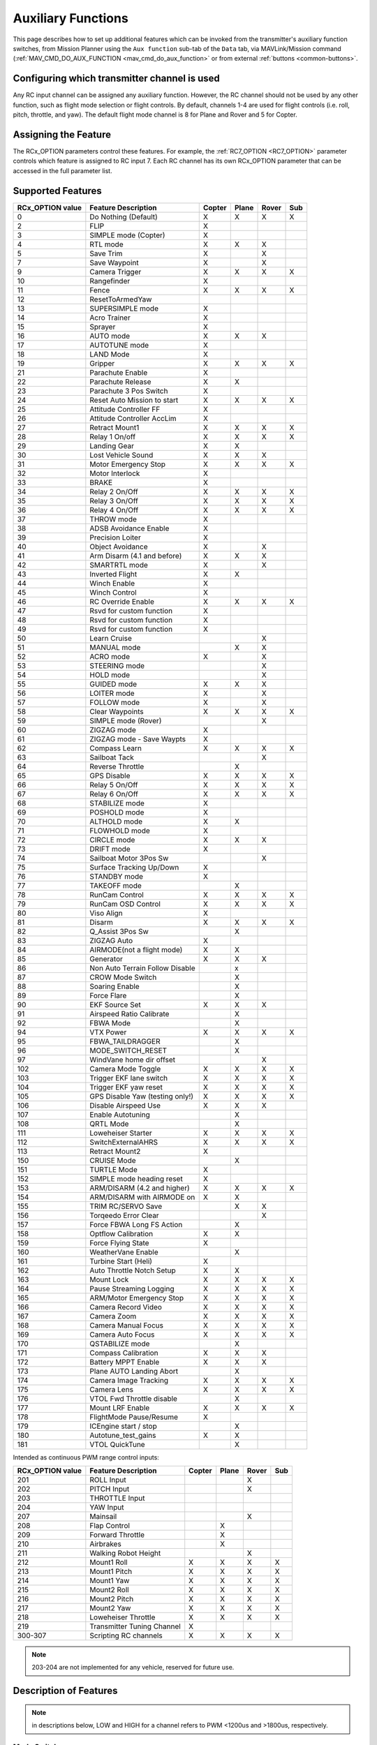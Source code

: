 .. _common-auxiliary-functions:

===================
Auxiliary Functions
===================
This page describes how to set up additional features which can be invoked from the transmitter's auxiliary function switches, from Mission Planner using the ``Aux function`` sub-tab of the ``Data`` tab, via MAVLink/Mission command (:ref:`MAV_CMD_DO_AUX_FUNCTION <mav_cmd_do_aux_function>` or from external :ref:`buttons <common-buttons>`.

Configuring which transmitter channel is used
=============================================

Any RC input channel can be assigned any auxiliary function. However, the RC channel should not be used by any other function, such as flight mode selection or flight controls. By default, channels 1-4 are used for flight controls (i.e. roll, pitch, throttle, and yaw). The default flight mode channel is 8 for Plane and Rover and 5 for Copter.

Assigning the Feature
=====================

The RCx_OPTION parameters control these features. For example, the :ref:`RC7_OPTION <RC7_OPTION>` parameter controls which feature is assigned to RC input 7. Each RC channel has its
own RCx_OPTION parameter that can be accessed in the full parameter list.


Supported Features
==================

+----------------------+----------------------------+----------+---------+---------+-------+
| **RCx_OPTION value** | **Feature Description**    |**Copter**|**Plane**|**Rover**|**Sub**|
+----------------------+----------------------------+----------+---------+---------+-------+
|        0             | Do Nothing (Default)       |    X     |    X    |    X    |  X    |
+----------------------+----------------------------+----------+---------+---------+-------+
|        2             | FLIP                       |    X     |         |         |       |
+----------------------+----------------------------+----------+---------+---------+-------+
|        3             | SIMPLE mode (Copter)       |    X     |         |         |       |
+----------------------+----------------------------+----------+---------+---------+-------+
|        4             | RTL mode                   |    X     |    X    |    X    |       |
+----------------------+----------------------------+----------+---------+---------+-------+
|        5             | Save Trim                  |    X     |         |    X    |       |
+----------------------+----------------------------+----------+---------+---------+-------+
|        7             | Save Waypoint              |    X     |         |    X    |       |
+----------------------+----------------------------+----------+---------+---------+-------+
|        9             | Camera Trigger             |    X     |    X    |    X    |  X    |
+----------------------+----------------------------+----------+---------+---------+-------+
|        10            | Rangefinder                |    X     |         |         |       |
+----------------------+----------------------------+----------+---------+---------+-------+
|        11            | Fence                      |    X     |    X    |    X    |  X    |
+----------------------+----------------------------+----------+---------+---------+-------+
|        12            | ResetToArmedYaw            |          |         |         |       |
+----------------------+----------------------------+----------+---------+---------+-------+
|        13            | SUPERSIMPLE mode           |    X     |         |         |       |
+----------------------+----------------------------+----------+---------+---------+-------+
|        14            | Acro Trainer               |    X     |         |         |       |
+----------------------+----------------------------+----------+---------+---------+-------+
|        15            | Sprayer                    |    X     |         |         |       |
+----------------------+----------------------------+----------+---------+---------+-------+
|        16            | AUTO mode                  |    X     |    X    |    X    |       |
+----------------------+----------------------------+----------+---------+---------+-------+
|        17            | AUTOTUNE mode              |    X     |         |         |       |
+----------------------+----------------------------+----------+---------+---------+-------+
|        18            | LAND Mode                  |    X     |         |         |       |
+----------------------+----------------------------+----------+---------+---------+-------+
|        19            | Gripper                    |    X     |    X    |    X    |  X    |
+----------------------+----------------------------+----------+---------+---------+-------+
|        21            | Parachute Enable           |    X     |         |         |       |
+----------------------+----------------------------+----------+---------+---------+-------+
|        22            | Parachute Release          |    X     |    X    |         |       |
+----------------------+----------------------------+----------+---------+---------+-------+
|        23            | Parachute 3 Pos Switch     |    X     |         |         |       |
+----------------------+----------------------------+----------+---------+---------+-------+
|        24            | Reset Auto Mission to start|    X     |    X    |    X    |  X    |
+----------------------+----------------------------+----------+---------+---------+-------+
|        25            | Attitude Controller FF     |    X     |         |         |       |
+----------------------+----------------------------+----------+---------+---------+-------+
|        26            | Attitude Controller AccLim |    X     |         |         |       |
+----------------------+----------------------------+----------+---------+---------+-------+
|        27            | Retract Mount1             |    X     |    X    |    X    |  X    |
+----------------------+----------------------------+----------+---------+---------+-------+
|        28            | Relay 1 On/off             |    X     |    X    |    X    |  X    |
+----------------------+----------------------------+----------+---------+---------+-------+
|        29            | Landing Gear               |    X     |    X    |         |       |
+----------------------+----------------------------+----------+---------+---------+-------+
|        30            | Lost Vehicle Sound         |    X     |    X    |    X    |       |
+----------------------+----------------------------+----------+---------+---------+-------+
|        31            | Motor Emergency Stop       |    X     |    X    |    X    |  X    |
+----------------------+----------------------------+----------+---------+---------+-------+
|        32            | Motor Interlock            |    X     |         |         |       |
+----------------------+----------------------------+----------+---------+---------+-------+
|        33            | BRAKE                      |    X     |         |         |       |
+----------------------+----------------------------+----------+---------+---------+-------+
|        34            | Relay 2 On/Off             |    X     |    X    |    X    |  X    |
+----------------------+----------------------------+----------+---------+---------+-------+
|        35            | Relay 3 On/Off             |    X     |    X    |    X    |  X    |
+----------------------+----------------------------+----------+---------+---------+-------+
|        36            | Relay 4 On/Off             |    X     |    X    |    X    |  X    |
+----------------------+----------------------------+----------+---------+---------+-------+
|        37            | THROW mode                 |    X     |         |         |       |
+----------------------+----------------------------+----------+---------+---------+-------+
|        38            | ADSB Avoidance Enable      |    X     |         |         |       |
+----------------------+----------------------------+----------+---------+---------+-------+
|        39            | Precision Loiter           |    X     |         |         |       |
+----------------------+----------------------------+----------+---------+---------+-------+
|        40            | Object Avoidance           |    X     |         |    X    |       |
+----------------------+----------------------------+----------+---------+---------+-------+
|        41            | Arm Disarm (4.1 and before)|    X     |    X    |    X    |       |
+----------------------+----------------------------+----------+---------+---------+-------+
|        42            | SMARTRTL mode              |    X     |         |    X    |       |
+----------------------+----------------------------+----------+---------+---------+-------+
|        43            | Inverted Flight            |    X     |    X    |         |       |
+----------------------+----------------------------+----------+---------+---------+-------+
|        44            | Winch Enable               |    X     |         |         |       |
+----------------------+----------------------------+----------+---------+---------+-------+
|        45            | Winch Control              |    X     |         |         |       |
+----------------------+----------------------------+----------+---------+---------+-------+
|        46            | RC Override Enable         |    X     |    X    |    X    |  X    |
+----------------------+----------------------------+----------+---------+---------+-------+
|        47            | Rsvd for custom function   |    X     |         |         |       |
+----------------------+----------------------------+----------+---------+---------+-------+
|        48            | Rsvd for custom function   |    X     |         |         |       |
+----------------------+----------------------------+----------+---------+---------+-------+
|        49            | Rsvd for custom function   |    X     |         |         |       |
+----------------------+----------------------------+----------+---------+---------+-------+
|        50            | Learn Cruise               |          |         |    X    |       |
+----------------------+----------------------------+----------+---------+---------+-------+
|        51            | MANUAL mode                |          |    X    |    X    |       |
+----------------------+----------------------------+----------+---------+---------+-------+
|        52            | ACRO mode                  |    X     |         |    X    |       |
+----------------------+----------------------------+----------+---------+---------+-------+
|        53            | STEERING mode              |          |         |    X    |       |
+----------------------+----------------------------+----------+---------+---------+-------+
|        54            | HOLD mode                  |          |         |    X    |       |
+----------------------+----------------------------+----------+---------+---------+-------+
|        55            | GUIDED mode                |    X     |    X    |    X    |       |
+----------------------+----------------------------+----------+---------+---------+-------+
|        56            | LOITER mode                |    X     |         |    X    |       |
+----------------------+----------------------------+----------+---------+---------+-------+
|        57            | FOLLOW mode                |    X     |         |    X    |       |
+----------------------+----------------------------+----------+---------+---------+-------+
|        58            | Clear Waypoints            |    X     |    X    |    X    |  X    |
+----------------------+----------------------------+----------+---------+---------+-------+
|        59            | SIMPLE mode (Rover)        |          |         |    X    |       |
+----------------------+----------------------------+----------+---------+---------+-------+
|        60            | ZIGZAG mode                |    X     |         |         |       |
+----------------------+----------------------------+----------+---------+---------+-------+
|        61            | ZIGZAG mode - Save Waypts  |    X     |         |         |       |
+----------------------+----------------------------+----------+---------+---------+-------+
|        62            | Compass Learn              |    X     |    X    |    X    |  X    |
+----------------------+----------------------------+----------+---------+---------+-------+
|        63            | Sailboat Tack              |          |         |    X    |       |
+----------------------+----------------------------+----------+---------+---------+-------+
|        64            | Reverse Throttle           |          |    X    |         |       |
+----------------------+----------------------------+----------+---------+---------+-------+
|        65            | GPS Disable                |    X     |    X    |    X    |  X    |
+----------------------+----------------------------+----------+---------+---------+-------+
|        66            | Relay 5 On/Off             |    X     |    X    |    X    |  X    |
+----------------------+----------------------------+----------+---------+---------+-------+
|        67            | Relay 6 On/Off             |    X     |    X    |    X    |  X    |
+----------------------+----------------------------+----------+---------+---------+-------+
|        68            | STABILIZE mode             |    X     |         |         |       |
+----------------------+----------------------------+----------+---------+---------+-------+
|        69            | POSHOLD mode               |    X     |         |         |       |
+----------------------+----------------------------+----------+---------+---------+-------+
|        70            | ALTHOLD mode               |    X     |    X    |         |       |
+----------------------+----------------------------+----------+---------+---------+-------+
|        71            | FLOWHOLD mode              |    X     |         |         |       |
+----------------------+----------------------------+----------+---------+---------+-------+
|        72            | CIRCLE mode                |    X     |    X    |   X     |       |
+----------------------+----------------------------+----------+---------+---------+-------+
|        73            | DRIFT mode                 |    X     |         |         |       |
+----------------------+----------------------------+----------+---------+---------+-------+
|        74            | Sailboat Motor 3Pos Sw     |          |         |    X    |       |
+----------------------+----------------------------+----------+---------+---------+-------+
|        75            | Surface Tracking Up/Down   |    X     |         |         |       |
+----------------------+----------------------------+----------+---------+---------+-------+
|        76            | STANDBY mode               |    X     |         |         |       |
+----------------------+----------------------------+----------+---------+---------+-------+
|        77            | TAKEOFF mode               |          |    X    |         |       |
+----------------------+----------------------------+----------+---------+---------+-------+
|        78            | RunCam Control             |    X     |    X    |    X    |  X    |
+----------------------+----------------------------+----------+---------+---------+-------+
|        79            | RunCam OSD Control         |    X     |    X    |    X    |  X    |
+----------------------+----------------------------+----------+---------+---------+-------+
|        80            | Viso Align                 |    X     |         |         |       |
+----------------------+----------------------------+----------+---------+---------+-------+
|        81            | Disarm                     |    X     |    X    |    X    |  X    |
+----------------------+----------------------------+----------+---------+---------+-------+
|        82            | Q_Assist 3Pos Sw           |          |    X    |         |       |
+----------------------+----------------------------+----------+---------+---------+-------+
|        83            | ZIGZAG Auto                |    X     |         |         |       |
+----------------------+----------------------------+----------+---------+---------+-------+
|        84            | AIRMODE(not a flight mode) |    X     |    X    |         |       |
+----------------------+----------------------------+----------+---------+---------+-------+
|        85            | Generator                  |    X     |    X    |    X    |       |
+----------------------+----------------------------+----------+---------+---------+-------+
|        86            | Non Auto Terrain Follow    |          |    x    |         |       |
|                      | Disable                    |          |         |         |       |
+----------------------+----------------------------+----------+---------+---------+-------+
|        87            | CROW Mode Switch           |          |    X    |         |       |
+----------------------+----------------------------+----------+---------+---------+-------+
|        88            | Soaring Enable             |          |    X    |         |       |
+----------------------+----------------------------+----------+---------+---------+-------+
|        89            | Force Flare                |          |    X    |         |       |
+----------------------+----------------------------+----------+---------+---------+-------+
|        90            | EKF Source Set             |     X    |    X    |    X    |       |
+----------------------+----------------------------+----------+---------+---------+-------+
|        91            | Airspeed Ratio Calibrate   |          |    X    |         |       |
+----------------------+----------------------------+----------+---------+---------+-------+
|        92            | FBWA Mode                  |          |    X    |         |       |
+----------------------+----------------------------+----------+---------+---------+-------+
|        94            | VTX Power                  |    X     |    X    |    X    |  X    |
+----------------------+----------------------------+----------+---------+---------+-------+
|        95            | FBWA_TAILDRAGGER           |          |    X    |         |       |
+----------------------+----------------------------+----------+---------+---------+-------+
|        96            | MODE_SWITCH_RESET          |          |    X    |         |       |
+----------------------+----------------------------+----------+---------+---------+-------+
|        97            | WindVane home dir offset   |          |         |    X    |       |
+----------------------+----------------------------+----------+---------+---------+-------+
|        102           | Camera Mode Toggle         |    X     |    X    |    X    |  X    |
+----------------------+----------------------------+----------+---------+---------+-------+
|        103           | Trigger EKF lane switch    |    X     |    X    |    X    |  X    |
+----------------------+----------------------------+----------+---------+---------+-------+
|        104           | Trigger EKF yaw reset      |    X     |    X    |    X    |  X    |
+----------------------+----------------------------+----------+---------+---------+-------+
|        105           | GPS Disable Yaw            |    X     |    X    |    X    |  X    |
|                      | (testing only!)            |          |         |         |       |
+----------------------+----------------------------+----------+---------+---------+-------+
|        106           | Disable Airspeed Use       |    X     |    X    |    X    |       |
+----------------------+----------------------------+----------+---------+---------+-------+
|        107           | Enable Autotuning          |          |    X    |         |       |
+----------------------+----------------------------+----------+---------+---------+-------+
|        108           | QRTL Mode                  |          |    X    |         |       |
+----------------------+----------------------------+----------+---------+---------+-------+
|        111           | Loweheiser Starter         |    X     |    X    |    X    |  X    |
+----------------------+----------------------------+----------+---------+---------+-------+
|        112           | SwitchExternalAHRS         |    X     |    X    |    X    |  X    |
+----------------------+----------------------------+----------+---------+---------+-------+
|        113           | Retract Mount2             |    X     |         |         |       |
+----------------------+----------------------------+----------+---------+---------+-------+
|        150           | CRUISE Mode                |          |    X    |         |       |
+----------------------+----------------------------+----------+---------+---------+-------+
|        151           | TURTLE Mode                |    X     |         |         |       |
+----------------------+----------------------------+----------+---------+---------+-------+
|        152           | SIMPLE mode heading reset  |    X     |         |         |       |
+----------------------+----------------------------+----------+---------+---------+-------+
|        153           | ARM/DISARM (4.2 and higher)|    X     |    X    |    X    |  X    |
+----------------------+----------------------------+----------+---------+---------+-------+
|        154           | ARM/DISARM with AIRMODE on |    X     |    X    |         |       |
+----------------------+----------------------------+----------+---------+---------+-------+
|        155           | TRIM RC/SERVO Save         |          |    X    |   X     |       |
+----------------------+----------------------------+----------+---------+---------+-------+
|        156           | Torqeedo Error Clear       |          |         |   X     |       |
+----------------------+----------------------------+----------+---------+---------+-------+
|        157           | Force FBWA Long FS Action  |          |    X    |         |       |
+----------------------+----------------------------+----------+---------+---------+-------+
|        158           | Optflow Calibration        |    X     |    X    |         |       |
+----------------------+----------------------------+----------+---------+---------+-------+
|        159           | Force Flying State         |    X     |         |         |       |
+----------------------+----------------------------+----------+---------+---------+-------+
|        160           | WeatherVane Enable         |          |    X    |         |       |
+----------------------+----------------------------+----------+---------+---------+-------+
|        161           | Turbine Start (Heli)       |    X     |         |         |       |
+----------------------+----------------------------+----------+---------+---------+-------+
|        162           | Auto Throttle Notch Setup  |    X     |    X    |         |       |
+----------------------+----------------------------+----------+---------+---------+-------+
|        163           | Mount Lock                 |    X     |    X    |    X    |  X    |
+----------------------+----------------------------+----------+---------+---------+-------+
|        164           | Pause Streaming Logging    |    X     |    X    |    X    |  X    |
+----------------------+----------------------------+----------+---------+---------+-------+
|        165           | ARM/Motor Emergency Stop   |    X     |    X    |    X    |  X    |
+----------------------+----------------------------+----------+---------+---------+-------+
|        166           | Camera Record Video        |    X     |    X    |    X    |  X    |
+----------------------+----------------------------+----------+---------+---------+-------+
|        167           | Camera Zoom                |    X     |    X    |    X    |  X    |
+----------------------+----------------------------+----------+---------+---------+-------+
|        168           | Camera Manual Focus        |    X     |    X    |    X    |  X    |
+----------------------+----------------------------+----------+---------+---------+-------+
|        169           | Camera Auto Focus          |    X     |    X    |    X    |  X    |
+----------------------+----------------------------+----------+---------+---------+-------+
|        170           | QSTABILIZE mode            |          |    X    |         |       |
+----------------------+----------------------------+----------+---------+---------+-------+
|        171           | Compass Calibration        |    X     |    X    |    X    |       |
+----------------------+----------------------------+----------+---------+---------+-------+
|        172           | Battery MPPT Enable        |    X     |    X    |    X    |       |
+----------------------+----------------------------+----------+---------+---------+-------+
|        173           | Plane AUTO Landing Abort   |          |    X    |         |       |
+----------------------+----------------------------+----------+---------+---------+-------+
|        174           | Camera Image Tracking      |    X     |    X    |    X    |  X    |
+----------------------+----------------------------+----------+---------+---------+-------+
|        175           | Camera Lens                |    X     |    X    |    X    |  X    |
+----------------------+----------------------------+----------+---------+---------+-------+
|        176           | VTOL Fwd Throttle disable  |          |    X    |         |       |
+----------------------+----------------------------+----------+---------+---------+-------+
|        177           | Mount LRF Enable           |    X     |    X    |    X    |  X    |
+----------------------+----------------------------+----------+---------+---------+-------+
|        178           | FlightMode Pause/Resume    |    X     |         |         |       |
+----------------------+----------------------------+----------+---------+---------+-------+
|        179           | ICEngine start / stop      |          |    X    |         |       |
+----------------------+----------------------------+----------+---------+---------+-------+
|        180           | Autotune_test_gains        |    X     |    X    |         |       |
+----------------------+----------------------------+----------+---------+---------+-------+
|        181           | VTOL QuickTune             |          |    X    |         |       |
+----------------------+----------------------------+----------+---------+---------+-------+


Intended as continuous PWM range control inputs:

+----------------------+----------------------------+----------+---------+---------+-------+
| **RCx_OPTION value** | **Feature Description**    |**Copter**|**Plane**|**Rover**|**Sub**|
+----------------------+----------------------------+----------+---------+---------+-------+
|        201           | ROLL Input                 |          |         |    X    |       |
+----------------------+----------------------------+----------+---------+---------+-------+
|        202           | PITCH Input                |          |         |    X    |       |
+----------------------+----------------------------+----------+---------+---------+-------+
|        203           | THROTTLE Input             |          |         |         |       |
+----------------------+----------------------------+----------+---------+---------+-------+
|        204           | YAW Input                  |          |         |         |       |
+----------------------+----------------------------+----------+---------+---------+-------+
|        207           | Mainsail                   |          |         |    X    |       |
+----------------------+----------------------------+----------+---------+---------+-------+
|        208           | Flap Control               |          |    X    |         |       |
+----------------------+----------------------------+----------+---------+---------+-------+
|        209           | Forward Throttle           |          |    X    |         |       |
+----------------------+----------------------------+----------+---------+---------+-------+
|        210           | Airbrakes                  |          |    X    |         |       |
+----------------------+----------------------------+----------+---------+---------+-------+
|        211           | Walking Robot Height       |          |         |    X    |       |
+----------------------+----------------------------+----------+---------+---------+-------+
|        212           | Mount1 Roll                |    X     |    X    |    X    |  X    |
+----------------------+----------------------------+----------+---------+---------+-------+
|        213           | Mount1 Pitch               |    X     |    X    |    X    |  X    |
+----------------------+----------------------------+----------+---------+---------+-------+
|        214           | Mount1 Yaw                 |    X     |    X    |    X    |  X    |
+----------------------+----------------------------+----------+---------+---------+-------+
|        215           | Mount2 Roll                |    X     |    X    |    X    |  X    |
+----------------------+----------------------------+----------+---------+---------+-------+
|        216           | Mount2 Pitch               |    X     |    X    |    X    |  X    |
+----------------------+----------------------------+----------+---------+---------+-------+
|        217           | Mount2 Yaw                 |    X     |    X    |    X    |  X    |
+----------------------+----------------------------+----------+---------+---------+-------+
|        218           | Loweheiser Throttle        |    X     |    X    |    X    |  X    |
+----------------------+----------------------------+----------+---------+---------+-------+
|        219           | Transmitter Tuning Channel |    X     |         |         |       |
+----------------------+----------------------------+----------+---------+---------+-------+
|        300-307       | Scripting RC channels      |    X     |    X    |    X    |  X    |
+----------------------+----------------------------+----------+---------+---------+-------+

.. note:: 203-204 are not implemented for any vehicle, reserved for future use.

Description of Features
=======================

.. note:: in descriptions below, LOW and HIGH for a channel refers to PWM <1200us and >1800us, respectively.

Mode Switches
-------------

Any feature ending with "mode" provides the ability to switch the vehicle into that mode by setting the RC channel to high. You can have multiple "mode" option switches and more than one can be high at a time. The last "mode" change switch will determine the current mode, as well as any change of the normal mode switch.

For example, if you have a "LOITER mode" switch active and then an "AUTO mode" switch is switched high, the mode will change to AUTO. Changing the normal flight mode switch will again change the mode to the new flight mode setting, even though both RCx_OPTION mode switches are high. Lowering an active RCx_OPTION mode switch back to low will return the flight mode to whatever is set on the flight mode channel, but only if the current mode matches the mode set by that switch. Otherwise, it will have no effect.

.. note:: Copter and Rover mode changes are not guaranteed. They may be denied if the conditions required for that mode are not met. For example, changing to LOITER mode in Copter would fail if the GPS lock is not active, whereas in Plane the demanded mode will change and operate as best as it can.

.. note:: If mapped to a three-position switch then the SUPERSIMPLE mode function will allow **SUPERSIMPLE** and **SIMPLE** modes to be enabled using the high and middle switch positions, respectively (a two-position switch will enable/disable SUPERSIMPLE mode only). :ref:`See here for more details<simpleandsuper-simple-modes>`.

Other functions are:

   ===================================== =======================================================================
    Option                                Description
   ===================================== =======================================================================
    Flip                                 | The vehicle will flip on its roll or pitch axis depending upon the
                                         | pilot's roll and pitch stick position. See :ref:`Flip Mode<flip-mode>`.
    Save Trim                            | In Rover, a high saves the current steering channel trim,
                                         | see :ref:`Save Steering Trim <savetrim>`.
                                         | In Copter, it adjusts the vehicle level position using the current roll
                                         | and pitch stick inputs. See details :ref:`here <auto-trim>`.
    Save Waypoint                        | Save the current location (including altitude) as a waypoint in the
                                         | mission.If in AUTO mode no waypoint will be saved, instead the 
                                         | vehicle will RTL.
    Camera Trigger                       | The camera shutter will be activated.
                                         | See more details :ref:`here <common-camera-shutter-with-servo>`.
    Range Finder                         | :ref:`RangeFinder <common-rangefinder-landingpage>` is disabled when
                                         | the switch is in a low position, and enabled when in a high position.
    Fence                                | Fence is disabled when the switch is in a low position, and enabled
                                         | when in a high position.
    Acro Trainer                          Turn on automatic leveling in the ACRO flight mode.
    Sprayer                               Turn on the :ref:`crop sprayer <sprayer>` when the switch is pulled high.
    Gripper                              | Operates the :ref:`gripper <common-gripper-landingpage>`. Switch pulled
                                         | low releases the gripper, high closes or grabs.
    Parachute Enable                     | Enables the automatic release of the :ref:`parachute <common-parachute>`
                                         | (this does not immediately trigger the release).
    Parachute Release                    | Immediately triggers the release of the :ref:`parachute <common-parachute>`
                                         | as long as the vehicle is not landed, or too low.
    Parachute 3Pos                       | Switch pulled low disables the :ref:`parachute <common-parachute>`.
                                         | The switch in the middle position enables the parachute for
                                         | automatic release. The switch pulled high triggers the release of the
                                         | parachute as long as the vehicle is not landed, or too low.
    Mission Reset                         Reset AUTO to run the first mission command in the command list.
    AttCon Feed Forward                  | Turns on/off attitude controllers feed forward.
                                         | For developers only.
    AttCon Accel Limits                  | Turns on/off attitude controller acceleration limits.
                                         | For developers only.
    Retract Mount1                        Move the :ref:`camera mount <common-cameras-and-gimbals>` to its retracted position.
    Retract Mount2                        Move the :ref:`camera mount <common-cameras-and-gimbals>` to its retracted position.
    Relay 1 On/Off                       | Switch pulled low turns off the first :ref:`relay <common-relay>`,
                                         | pulled high turns on the first relay.
    Landing Gear                          Deploys or Retracts :ref:`Landing Gear <common-landing-gear>`
    Lost Vehicle Alarm                    Plays the `lost copter alarm <https://download.ardupilot.org/downloads/wiki/pixhawk_sound_files/LostCopter.wav>`__ through the buzzer
    Emergency Stop Motors                 Stops motors immediately (`video <https://www.youtube.com/watch?v=-Db4u8LJE5w>`__)
    Motor Interlock                      | Motor Interlock controls the way the heliRSC (motor throttle control)
                                         | output is generated in Traditional Helicopters and HeliQuads. If
                                         | >1200us, it enables the Motor Interlock function, below it is disabled.
                                         | When <1200us, it is similar to what is sometimes referred to as
                                         | Throttle Hold in RC Helicopter terminology.
                                         | For Mulit-copters, it is used as a motor stop function when <1200us.
                                         | (`video <https://youtu.be/-Db4u8LJE5w?t=51>`__).
    Brake                                | Invokes the :ref:`Brake flight mode <brake-mode>` when the switch goes high.
                                         | Bringing the switch back to low will return the vehicle to the mode 
                                         | indicated by the flight mode switch.
    Relay2 On/Off                        | Switch pulled low turns off the second :ref:`relay <common-relay>`,
                                         | pulled high turns on the second relay.
    Relay3 On/Off                        | Switch pulled low turns off the third :ref:`relay <common-relay>`,
                                         | pulled high turns on the third relay.
    Relay4 On/Off                        | Switch pulled low turns off the fourth :ref:`relay <common-relay>`,
                                         | pulled high turns on the fourth relay.
    Throw                                | Invokes the :ref:`Throw flight mode <throw-mode>` when the switch
                                         | goes high. Bringing the switch back to low will return the vehicle
                                         | to the mode indicated by the ch5 flight mode switch.
    ADSB-Avoidance                       | When the switch is high, :ref:`ADSB avoidance <common-ads-b-receiver>`
                                         | (avoidance of manned aircraft) is enabled, otherwise it's disabled
    Precision Loiter                     | Turns on/off :ref:`Precision Loiter <precision-landing-with-irlock>`.
                                         | (i.e. holding position above a target in Loiter mode
                                         | using IR-Lock sensor)
    Object Avoidance                     | When the switch is high, avoid objects using :ref:`Lightware SF40c <common-lightware-sf40c-objectavoidance>`
                                         | or :ref:`TeraRanger Tower<common-teraranger-tower-objectavoidance>`. When low, object avoidance is disabled.
    Arm/Disarm(4.1 and earlier)          | Arms the vehicle if the switch goes high (subject to arming checks).
                                         | Disarms the vehicle if brought low.
   ===================================== =======================================================================

   ===================================== =======================================================================
    Option                                Description
   ===================================== =======================================================================
    Inverted Flight                      | Enabling inverted flight only changes how ArduPilot stabilizes
                                         | the vehicle. It will stabilize it with a roll of 180 degrees from
                                         | normal whenever inverted flight is enabled in a stabilized mode.
                                         | Unless the vehicle is capable of inverted flight, do **NOT** use
                                         | this option.
    Winch Enable                         | Enables Winch operation. The switch in the low position on this
                                         | channel relaxes the winch.
    Winch Control                        | Controls the speed and direction of the winch. Low: takeup,
                                         | Middle: stop, High: unreel
    RC Override Enable                   | This is a 3-position switch that enables (high) or disables (low)
                                         | the use of RC overrides from the Ground Control Station.
    Learn Cruise                         | This starts the cruise speed and the throttle learning sequence
                                         | on Rover when switched to high. See :ref:`rover-tuning-throttle-and-speed`.
    Clear Waypoints                       Clears currently loaded mission waypoints.
    Compass Learn                        | Inflight compass offset learning. See Automatic Offset
                                         | Calibration section of :ref:`common-compass-setup-advanced`.
    Sailboat Tack                        | Any high to low, or low to high change on this channel will start
                                         | a tack in the opposite direction
                                         | to the last tack. See Sailboat :ref:`sailboat-configure`.
    Reverse Throttle                     | When switched high, forces throttle reverse in Plane for
                                         | steepening descents. Normally, this is
                                         | controlled by flight mode via the :ref:`USE_REV_THRUST<USE_REV_THRUST>`
                                         | parameter. See :ref:`automatic-landing` for more information on
                                         | the setup of reverse thrust.
    GPS Disable                           Simulates GPS failure by disabling GPS.
    Relay 5 On/Off                       | Switch pulled low turns off the third :ref:`relay <common-relay>`, pulled
                                         | high turns on the fifth relay.
    Relay 6 On/Off                       | Switch pulled low turns off the third :ref:`relay <common-relay>`, pulled
                                         | high turns on the sixth relay.
    Sailboat Motor 3Pos Switch           | This 3-position switch controls the Sailboat motor. The motor is
                                         | always used when high, never used 
                                         | when low, and as needed, otherwise.
    Surface Tracking Up/Down             | This 3-position switch determines if surface tracking via
                                         | rangefinder is toward the ground (low) or ceiling (high),
                                         | or disabled, otherwise.
    Standby                              | This puts the autopilot control loops into a soft standby mode
                                         | so that a parallel,redundant autopilot or
                                         | companion computer can assume control of the vehicle.
                                         | The PID loops, position, and altitude controllers are modified
                                         | such that the autopilot can smoothly resum autopilot can
                                         | smoothly resume control of the vehicle when standby is
                                         | subsequently disabled. Switching of outputs or other peripherals
                                         | must be done by external circuitry.
    RunCam Control                       | Allows starting and stopping video recording of compatible
                                         | RunCam cameras. See :ref:`common-camera-runcam`.
    RunCam OSD Control                   | Enables control of RunCam cameras OSDs.
                                         | See :ref:`common-camera-runcam`.
    VISO Align                            Aligns external Visual Odometry with current autopilot AHRS
    Disarm                               | Disarm the vehicle unconditionally and immediately. Unlike
                                         | Emergency Stop Motors, which waits for :ref:`DISARM_DELAY<DISARM_DELAY>`
                                         | in Copter.
    Q_Assist 3Pos SW                     | Low: disable Q_Assist entirely, Middle: Normal Q_Assist
                                         | operation, High: Q_Assist active at all times. See Assisted Fixed
                                         | Wing Flight section of :ref:`quadplane-flying`.
    ZigZag Mode Auto Enable              | Enable automatic zigzag and sprayer in ZIGZAG mode.
                                         | See :ref:`zigzag-mode`.
    AIRMODE(not a flight mode)            Enables and disables AIRMODE feature. See :ref:`airmode`
    Generator                             Mode control for Richenpower Hybrid Power Generator
    Non Auto Terrain Follow Disable       Disables Terrain Following in CRUISE and FBWB modes
    CROW Mode Switch                      Selects between different CROW aileron operating modes
    Soaring Enable                        Enables Soaring function operating modes
    Force Flare                          | Moves tilt motors to the upright position and optionally sets
                                         | pitch for flare when landing Tilt Rotor QuadPlanes.
                                         | Middle: The pilot retains pitch control during a flare.
                                         | High: Pitch set to :ref:`LAND_PITCH_DEG<LAND_PITCH_DEG>`. Allows switching
    EKF Source Set                       | between up to three source sets manually for EKF3 (only).
                                         | See :ref:`common-non-gps-to-gps`.
    Airspeed Ratio Calibrate             | Activates calibration of airspeed ratio in flight. Best results
                                         | occur while executing course changes over 360 degrees over
                                         | time, as in LOITER mode. See :ref:`calibrating-an-airspeed-sensor`.
    VTX Power                            | Allows reading up to a 6-position switch for controlling Video
                                         | Transmitter Power. See :ref:`common-vtx`.
    FBWA_TAILDRAGGER                     | Enables FBWA taildragger takeoff mode using elevator to
                                         | hold tail on the ground until airspeed is reached
    MODE_SWITCH_RESET                     Forces mode switch to be re-read.
    WindVane home direction offset       | This is a continuous input channel providing a -45 to +45
                                         | degree offset of the initial wind direction when using
                                         | :ref:`WNDVN_TYPE<WNDVN_TYPE>` = 2.
    Camera Mode Toggle                   | Toggle camera mode (Photo/Video/etc.). Ideally, this should be
                                         | on a momentary switch since only low to high transitions
                                         | toggle the camera mode. Used only with Solo gimbals
                                         | presently.
    Trigger EKF lane switch               Attempts to force an EKF lane switch
    Trigger EKF Yaw reset                 Force EKF Yaw reset
    GPS Disable Yaw                       Disables yaw for testing (advanced users only!)
    Disable Airspeed Use                  Forces Airspeed Use to be disabled for testing in the air.
    Enable Autotuning                    | Allows tuning without entering AUTOTUNE mode. (i.e. if you
                                         | place the vehicle in LOITER/AUTO with stick mixing enabled,
                                         | it can autotune while the vehicle is loitering by using sticks,
                                         | but enabling autotuning can occur in any mode other
                                         | than MANUAL.)
    Loweheiser Starter                   | Enable starter on Loweheiser generator
    SwitchExternalAHRS                   | If EKF3 and an external AHRS module are enabled, high on this
                                         | switch switches from EKF3 to the external AHRS
    SIMPLE mode heading reset            | Resets original heading reference to current heading
                                         | for SIMPLE Mode.
    ARM/DISARM (4.2 and higher)          | Arms the vehicle if the switch goes high (subject to arming
                                         | checks). Disarms the vehicle unconditionally if brought low.
    ARM/DISARM with AIRMODE on           | Arms the vehicle if the switch goes high (subject to arming
                                         | checks) with AIRMODE active. Airmode RC option switch can
                                         | subsequently enable or disable if it is configured. Disarms
                                         | the vehicle unconditionally if brought low.
    TRIM RC/SERVO Save                   | Saves current RC input trim and SERVO output trim for pitch,
                                         | roll, and yaw in Plane and for Steering in Rover.
    Torqeedo Error Clear                  Clears error condition in Torqeedo motor controller.
    Force FBWA as Long FS Action         | Forces mode change to FBWA in Long FS, overriding the
                                         | :ref:`FS_LONG_ACTN<FS_LONG_ACTN>` parameter value for emergency
                                         | landings beyond RC control range to prevent normal
                                         | failsafe action from occurring.
    Optflow Calibration                   Enables calibration of optical flow parameters.
    Force Flying                         | Disables the landing detection heuristic to prevent false
                                         | landing detections during a mission or manual flight
                                         | if sudden Z changes can occur due to wind gusts, etc.
    WeatherVane Enable                    Enables or disables weathervaning in Quadplane VTOL modes.
    Turbine Start (Heli)                 | When armed and RSC is idle, the high position signals the
                                         | helicopter rotor speed governor to ramp the throttle to full and
                                         | back to idle, which signals the turbine engine ECU to
                                         | initiate the start sequence. The switch must be set back low and
                                         | the aircraft has to be disarmed to re-enable this feature.
    Auto Throttle Notch Setup            | Allows automatic setup of throttle notch parameters. Set
                                         | :ref:`FFT_ENABLE<FFT_ENABLE>` =1, takeoff with switch low,
                                         | hover 30 seconds with switch high,switch low, and land and
                                         | notch parameters will have been configured.
    Mount Lock                           | If high, locks the heading of all mounts to earth-frame,
                                         | otherwise, yaw is heading locked to vehicle heading.
                                         | If pilot controlled positioning is active, the pilot's inputs changes
                                         | the heading target appropriately in whatever frame is selected.
                                         | Without this switch,it's vehicle heading.
    Pause Streaming Logging              | If high, will not log streaming type log messages (sensors,
                                         | attitudes, EKF, etc.) to allow logging only when desired
                                         | for autopilots with limited logging capabilities
                                         | (i.e. no SD card). Events, mode changes, etc. are still logged.
                                         | Logging is unaffected if the switch is low.
    ARM/Motor Emergency Stop             | Three position switch. If high, will request arming. If switched to
                                         | low position, will emergency stop any rotating motor output
                                         | like the Motor Emergency Stop switch. If switched to middle
                                         | position,will de-activate the Motor Emergency Stop, but not
                                         | request an arm condition. This is a safer alternative to
                                         | ARM/DISARM in that accidental switching to low position
                                         | will not disarm, and will allow recovery in the air if
                                         | switched back to middle or high quickly.
    Camera Record Video                   Controls video recording on some cameras/mounts.
    Camera Zoom                           Controls camera zoom on some cameras/mounts.
    Camera Manual Focus                   Changes manual focus on some cameras/mounts.
    Camera AutoFocus                      Controls autofocus on some cameras/mounts.
    Compass Calibration                  | Switching to high will behave the same as if the Start button 
                                         | for :ref:`onboard calibration <onboard_calibration>` had
                                         | been pressed. Returning the switch to low will cancel the
                                         | calibration if still in progress.
    Battery MPPT Enable                   Enable the Packet Digital MPPT solar panel power monitor
    Plane AUTO Mode Landing Abort        | If switched to the HIGH position, will abort any landing that
                                         | is currently in progress while in AUTO mode.
                                         | This includes the VTOL, or fixed wing,
                                         | landing phase of any AUTO mission, and the :ref:`PAYLOAD_PLACE <mav_cmd_nav_payload_place>`
                                         | mission command. It does not  affect the fixed wing
                                         | approach phase of a VTOL landing, QLAND or QRTL modes.
    Camera Image Tracking                 Activate Camera Image Tracking (only supported by ViewPro camera gimbals)
    Camera Lens                           Select the active camera lens (only supported by ViewPro camera gimbals)
    VTOL Fwd Throttle disable             Overrides use of forward throttle in VTOL modes
    Mount LRF Enable                      Enable(switch high) ranging updates
    FlightMode Pause                      In Guided/Auto modes, pauses mission
    ICEngine start / stop                 Controls ICE engine starter output :ref:`ICE engines<common-ice>`
    Autotune_test_gains                   After autotune,allows selecting tune(high) or pretune gains
    VTOL QuickTune                        Autotunes QuadPlane VTOL PIDs, see :ref:`quicktune`
    ROLL Input                            ROLL input channel. (replaces RCMAP)
    PITCH Input                           PITCH input channel. (replaces RCMAP)
    THROTTLE Input                        THROTTLE input channel. (replaces RCMAP)
    YAW Input                             YAW input channel. (replaces RCMAP)
    Mainsail                             | This RC channel will drive the output of the MainSail 
                                         | output ( ``SERVOx_FUNCTION`` = 89)instead of being set from 
                                         | the Throttle Input channel (useful if it has an auxiliary motor
                                         | using that input). See Sailboat :ref:`sailboat-configure` for 
                                         | more information about the main sail setup.
    Flaps                                | This RC channel provides manual control the amount of FLAP 
                                         | deflection and can also be used in conjunction with
                                         |  :ref:`automatic-flaps` and/or :ref:`flaperons<flaperons-on-plane>`.
                                         | (Replaces the old FLAP_IN_CHANNEL parameter)
    Forward Throttle                     | Manual forward motor throttle in QSTABILIZE, QACRO, and
                                         | QHOVER modes
    Airbrakes                             Controls deployment of :ref:`Airbrakes<airbrakes-on-plane>`
    Walking Robot Height                  Input channel for Walking Robot Height. See :ref:`walking-robots`.
    Mount1 Roll                           1st camera gimbal's roll control
    Mount1 Pitch                          1st camera gimbal's pitch control
    Mount1 Yaw                            1st camera gimbal's yaw control
    Mount2 Roll                           2nd camera gimbal's roll control
    Mount2 Pitch                          2nd camera gimbal's pitch control
    Mount2 Yaw                            2nd camera gimbal's yaw control
    Transmitter Tuning Channel           Copter tuning knob channel, see :ref:`common-transmitter-tuning`
    Scripting RC channels                 Allows reading a dedicated RC channel for script inputs
   ===================================== =======================================================================

Check the channel range
=======================

.. image:: ../../../images/aux-switch-check.png
    :target: ../_images/aux-switch-check.png

The configured feature will be triggered when the auxiliary switch's PWM value becomes higher than 1800.  It will be deactivated when the value falls below 1200.

You can check the PWM value sent from the transmitter when the switch is high and low using the Mission Planner's Initial Setup >> Mandatory Hardware >> Radio Calibration screen.  If it does not climb higher than 1800 or lower than 1200, it is best to adjust the servo endpoints in the transmitter.
